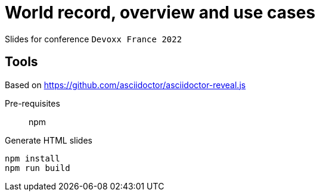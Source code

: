= World record, overview and use cases

Slides for conference `Devoxx France 2022`

== Tools

Based on https://github.com/asciidoctor/asciidoctor-reveal.js

Pre-requisites:: npm

.Generate HTML slides
[source]
----
npm install
npm run build
----